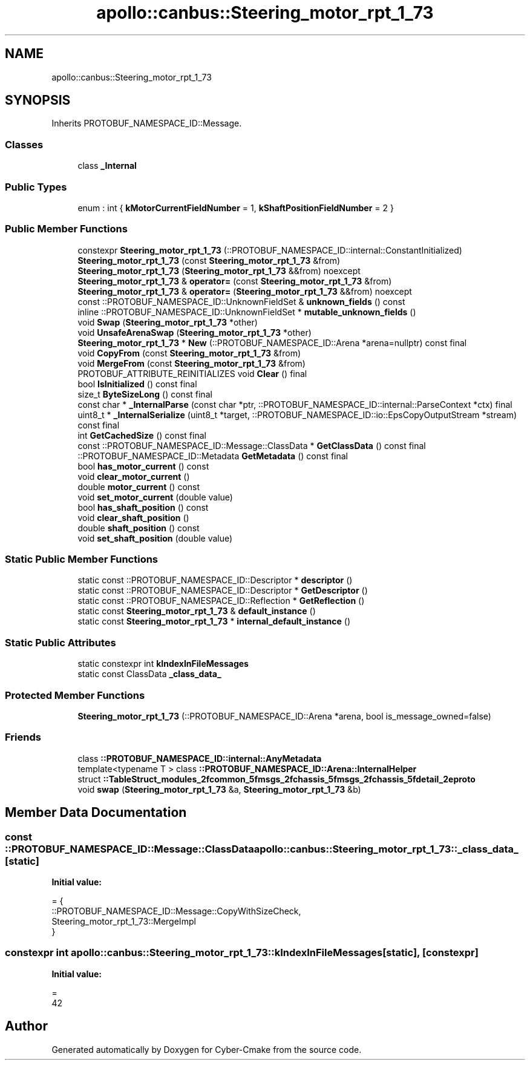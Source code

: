 .TH "apollo::canbus::Steering_motor_rpt_1_73" 3 "Sun Sep 3 2023" "Version 8.0" "Cyber-Cmake" \" -*- nroff -*-
.ad l
.nh
.SH NAME
apollo::canbus::Steering_motor_rpt_1_73
.SH SYNOPSIS
.br
.PP
.PP
Inherits PROTOBUF_NAMESPACE_ID::Message\&.
.SS "Classes"

.in +1c
.ti -1c
.RI "class \fB_Internal\fP"
.br
.in -1c
.SS "Public Types"

.in +1c
.ti -1c
.RI "enum : int { \fBkMotorCurrentFieldNumber\fP = 1, \fBkShaftPositionFieldNumber\fP = 2 }"
.br
.in -1c
.SS "Public Member Functions"

.in +1c
.ti -1c
.RI "constexpr \fBSteering_motor_rpt_1_73\fP (::PROTOBUF_NAMESPACE_ID::internal::ConstantInitialized)"
.br
.ti -1c
.RI "\fBSteering_motor_rpt_1_73\fP (const \fBSteering_motor_rpt_1_73\fP &from)"
.br
.ti -1c
.RI "\fBSteering_motor_rpt_1_73\fP (\fBSteering_motor_rpt_1_73\fP &&from) noexcept"
.br
.ti -1c
.RI "\fBSteering_motor_rpt_1_73\fP & \fBoperator=\fP (const \fBSteering_motor_rpt_1_73\fP &from)"
.br
.ti -1c
.RI "\fBSteering_motor_rpt_1_73\fP & \fBoperator=\fP (\fBSteering_motor_rpt_1_73\fP &&from) noexcept"
.br
.ti -1c
.RI "const ::PROTOBUF_NAMESPACE_ID::UnknownFieldSet & \fBunknown_fields\fP () const"
.br
.ti -1c
.RI "inline ::PROTOBUF_NAMESPACE_ID::UnknownFieldSet * \fBmutable_unknown_fields\fP ()"
.br
.ti -1c
.RI "void \fBSwap\fP (\fBSteering_motor_rpt_1_73\fP *other)"
.br
.ti -1c
.RI "void \fBUnsafeArenaSwap\fP (\fBSteering_motor_rpt_1_73\fP *other)"
.br
.ti -1c
.RI "\fBSteering_motor_rpt_1_73\fP * \fBNew\fP (::PROTOBUF_NAMESPACE_ID::Arena *arena=nullptr) const final"
.br
.ti -1c
.RI "void \fBCopyFrom\fP (const \fBSteering_motor_rpt_1_73\fP &from)"
.br
.ti -1c
.RI "void \fBMergeFrom\fP (const \fBSteering_motor_rpt_1_73\fP &from)"
.br
.ti -1c
.RI "PROTOBUF_ATTRIBUTE_REINITIALIZES void \fBClear\fP () final"
.br
.ti -1c
.RI "bool \fBIsInitialized\fP () const final"
.br
.ti -1c
.RI "size_t \fBByteSizeLong\fP () const final"
.br
.ti -1c
.RI "const char * \fB_InternalParse\fP (const char *ptr, ::PROTOBUF_NAMESPACE_ID::internal::ParseContext *ctx) final"
.br
.ti -1c
.RI "uint8_t * \fB_InternalSerialize\fP (uint8_t *target, ::PROTOBUF_NAMESPACE_ID::io::EpsCopyOutputStream *stream) const final"
.br
.ti -1c
.RI "int \fBGetCachedSize\fP () const final"
.br
.ti -1c
.RI "const ::PROTOBUF_NAMESPACE_ID::Message::ClassData * \fBGetClassData\fP () const final"
.br
.ti -1c
.RI "::PROTOBUF_NAMESPACE_ID::Metadata \fBGetMetadata\fP () const final"
.br
.ti -1c
.RI "bool \fBhas_motor_current\fP () const"
.br
.ti -1c
.RI "void \fBclear_motor_current\fP ()"
.br
.ti -1c
.RI "double \fBmotor_current\fP () const"
.br
.ti -1c
.RI "void \fBset_motor_current\fP (double value)"
.br
.ti -1c
.RI "bool \fBhas_shaft_position\fP () const"
.br
.ti -1c
.RI "void \fBclear_shaft_position\fP ()"
.br
.ti -1c
.RI "double \fBshaft_position\fP () const"
.br
.ti -1c
.RI "void \fBset_shaft_position\fP (double value)"
.br
.in -1c
.SS "Static Public Member Functions"

.in +1c
.ti -1c
.RI "static const ::PROTOBUF_NAMESPACE_ID::Descriptor * \fBdescriptor\fP ()"
.br
.ti -1c
.RI "static const ::PROTOBUF_NAMESPACE_ID::Descriptor * \fBGetDescriptor\fP ()"
.br
.ti -1c
.RI "static const ::PROTOBUF_NAMESPACE_ID::Reflection * \fBGetReflection\fP ()"
.br
.ti -1c
.RI "static const \fBSteering_motor_rpt_1_73\fP & \fBdefault_instance\fP ()"
.br
.ti -1c
.RI "static const \fBSteering_motor_rpt_1_73\fP * \fBinternal_default_instance\fP ()"
.br
.in -1c
.SS "Static Public Attributes"

.in +1c
.ti -1c
.RI "static constexpr int \fBkIndexInFileMessages\fP"
.br
.ti -1c
.RI "static const ClassData \fB_class_data_\fP"
.br
.in -1c
.SS "Protected Member Functions"

.in +1c
.ti -1c
.RI "\fBSteering_motor_rpt_1_73\fP (::PROTOBUF_NAMESPACE_ID::Arena *arena, bool is_message_owned=false)"
.br
.in -1c
.SS "Friends"

.in +1c
.ti -1c
.RI "class \fB::PROTOBUF_NAMESPACE_ID::internal::AnyMetadata\fP"
.br
.ti -1c
.RI "template<typename T > class \fB::PROTOBUF_NAMESPACE_ID::Arena::InternalHelper\fP"
.br
.ti -1c
.RI "struct \fB::TableStruct_modules_2fcommon_5fmsgs_2fchassis_5fmsgs_2fchassis_5fdetail_2eproto\fP"
.br
.ti -1c
.RI "void \fBswap\fP (\fBSteering_motor_rpt_1_73\fP &a, \fBSteering_motor_rpt_1_73\fP &b)"
.br
.in -1c
.SH "Member Data Documentation"
.PP 
.SS "const ::PROTOBUF_NAMESPACE_ID::Message::ClassData apollo::canbus::Steering_motor_rpt_1_73::_class_data_\fC [static]\fP"
\fBInitial value:\fP
.PP
.nf
= {
    ::PROTOBUF_NAMESPACE_ID::Message::CopyWithSizeCheck,
    Steering_motor_rpt_1_73::MergeImpl
}
.fi
.SS "constexpr int apollo::canbus::Steering_motor_rpt_1_73::kIndexInFileMessages\fC [static]\fP, \fC [constexpr]\fP"
\fBInitial value:\fP
.PP
.nf
=
    42
.fi


.SH "Author"
.PP 
Generated automatically by Doxygen for Cyber-Cmake from the source code\&.
